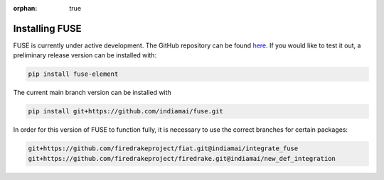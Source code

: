 :orphan: true

Installing FUSE
----------------

FUSE is currently under active development. The GitHub repository can be found `here <https://github.com/firedrakeproject/fuse>`_. If you would like to test it out, a preliminary release version can be installed with:

.. code-block:: bash

   pip install fuse-element

The current main branch version can be installed with

.. code-block:: bash

   pip install git+https://github.com/indiamai/fuse.git

In order for this version of FUSE to function fully, it is necessary to use the correct branches for certain packages:

.. code-block:: bash

   git+https://github.com/firedrakeproject/fiat.git@indiamai/integrate_fuse
   git+https://github.com/firedrakeproject/firedrake.git@indiamai/new_def_integration
